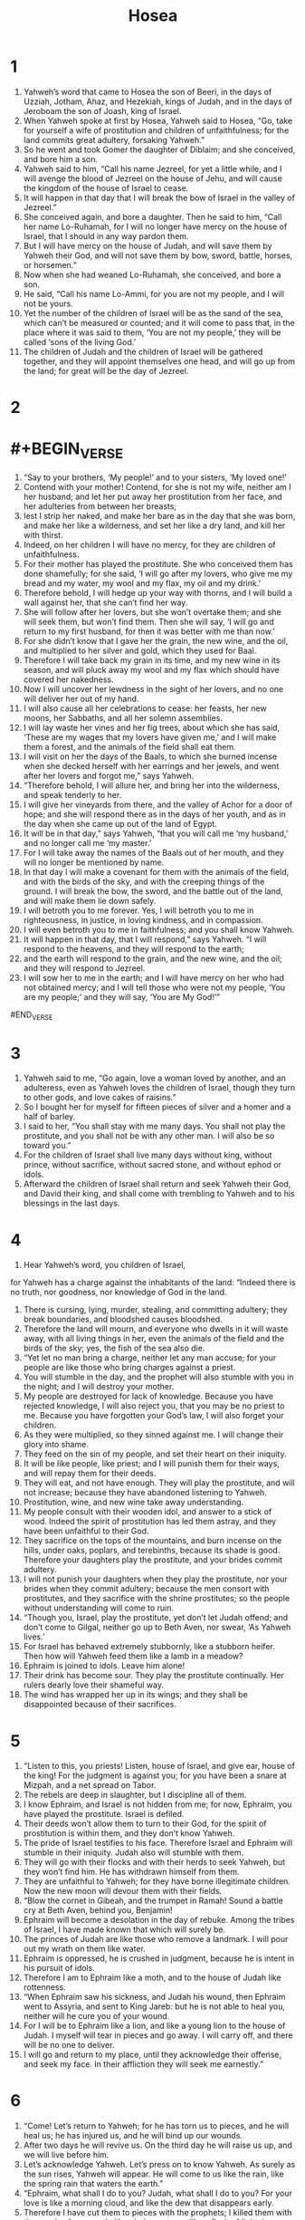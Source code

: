 #+TITLE: Hosea
* 1
1. Yahweh’s word that came to Hosea the son of Beeri, in the days of Uzziah, Jotham, Ahaz, and Hezekiah, kings of Judah, and in the days of Jeroboam the son of Joash, king of Israel.
2. When Yahweh spoke at first by Hosea, Yahweh said to Hosea, “Go, take for yourself a wife of prostitution and children of unfaithfulness; for the land commits great adultery, forsaking Yahweh.”
3. So he went and took Gomer the daughter of Diblaim; and she conceived, and bore him a son.
4. Yahweh said to him, “Call his name Jezreel, for yet a little while, and I will avenge the blood of Jezreel on the house of Jehu, and will cause the kingdom of the house of Israel to cease.
5. It will happen in that day that I will break the bow of Israel in the valley of Jezreel.”
6. She conceived again, and bore a daughter.
 Then he said to him, “Call her name Lo-Ruhamah, for I will no longer have mercy on the house of Israel, that I should in any way pardon them.
7. But I will have mercy on the house of Judah, and will save them by Yahweh their God, and will not save them by bow, sword, battle, horses, or horsemen.”
8. Now when she had weaned Lo-Ruhamah, she conceived, and bore a son.
9. He said, “Call his name Lo-Ammi, for you are not my people, and I will not be yours.
10. Yet the number of the children of Israel will be as the sand of the sea, which can’t be measured or counted; and it will come to pass that, in the place where it was said to them, ‘You are not my people,’ they will be called ‘sons of the living God.’
11. The children of Judah and the children of Israel will be gathered together, and they will appoint themselves one head, and will go up from the land; for great will be the day of Jezreel.
* 2
* #+BEGIN_VERSE
1. “Say to your brothers, ‘My people!’
      and to your sisters, ‘My loved one!’
2. Contend with your mother!
      Contend, for she is not my wife,
      neither am I her husband;
    and let her put away her prostitution from her face,
      and her adulteries from between her breasts;
3. lest I strip her naked,
      and make her bare as in the day that she was born,
    and make her like a wilderness,
      and set her like a dry land,
      and kill her with thirst.
4. Indeed, on her children I will have no mercy,
      for they are children of unfaithfulness.
5. For their mother has played the prostitute.
      She who conceived them has done shamefully;
    for she said, ‘I will go after my lovers,
      who give me my bread and my water,
      my wool and my flax,
      my oil and my drink.’
6. Therefore behold, I will hedge up your way with thorns,
      and I will build a wall against her,
      that she can’t find her way.
7. She will follow after her lovers,
      but she won’t overtake them;
    and she will seek them,
      but won’t find them.
    Then she will say, ‘I will go and return to my first husband,
      for then it was better with me than now.’
8. For she didn’t know that I gave her the grain, the new wine, and the oil,
      and multiplied to her silver and gold, which they used for Baal.
9. Therefore I will take back my grain in its time,
      and my new wine in its season,
      and will pluck away my wool and my flax which should have covered her nakedness.
10. Now I will uncover her lewdness in the sight of her lovers,
      and no one will deliver her out of my hand.
11. I will also cause all her celebrations to cease:
      her feasts, her new moons, her Sabbaths, and all her solemn assemblies.
12. I will lay waste her vines and her fig trees,
      about which she has said, ‘These are my wages that my lovers have given me,’
      and I will make them a forest,
      and the animals of the field shall eat them.
13. I will visit on her the days of the Baals,
      to which she burned incense
    when she decked herself with her earrings and her jewels,
      and went after her lovers
      and forgot me,” says Yahweh.
14. “Therefore behold, I will allure her,
      and bring her into the wilderness,
      and speak tenderly to her.
15. I will give her vineyards from there,
      and the valley of Achor for a door of hope;
    and she will respond there
      as in the days of her youth,
      and as in the day when she came up out of the land of Egypt.
16. It will be in that day,” says Yahweh,
      “that you will call me ‘my husband,’
      and no longer call me ‘my master.’
17. For I will take away the names of the Baals out of her mouth,
      and they will no longer be mentioned by name.
18. In that day I will make a covenant for them with the animals of the field,
      and with the birds of the sky,
      and with the creeping things of the ground.
    I will break the bow, the sword, and the battle out of the land,
      and will make them lie down safely.
19. I will betroth you to me forever.
      Yes, I will betroth you to me in righteousness, in justice, in loving kindness, and in compassion.
20. I will even betroth you to me in faithfulness;
      and you shall know Yahweh.
21. It will happen in that day, that I will respond,” says Yahweh.
      “I will respond to the heavens,
      and they will respond to the earth;
22. and the earth will respond to the grain, and the new wine, and the oil;
      and they will respond to Jezreel.
23. I will sow her to me in the earth;
      and I will have mercy on her who had not obtained mercy;
      and I will tell those who were not my people, ‘You are my people;’
      and they will say, ‘You are My God!’”
#END_VERSE
* 3
1. Yahweh said to me, “Go again, love a woman loved by another, and an adulteress, even as Yahweh loves the children of Israel, though they turn to other gods, and love cakes of raisins.”
2. So I bought her for myself for fifteen pieces of silver and a homer and a half of barley.
3. I said to her, “You shall stay with me many days. You shall not play the prostitute, and you shall not be with any other man. I will also be so toward you.”
4. For the children of Israel shall live many days without king, without prince, without sacrifice, without sacred stone, and without ephod or idols.
5. Afterward the children of Israel shall return and seek Yahweh their God, and David their king, and shall come with trembling to Yahweh and to his blessings in the last days.
* 4
1. Hear Yahweh’s word, you children of Israel,
#+BEGIN_VERSE
      for Yahweh has a charge against the inhabitants of the land:
    “Indeed there is no truth, nor goodness,
      nor knowledge of God in the land.
2. There is cursing, lying, murder, stealing, and committing adultery;
      they break boundaries, and bloodshed causes bloodshed.
3. Therefore the land will mourn,
      and everyone who dwells in it will waste away,
    with all living things in her,
      even the animals of the field and the birds of the sky;
      yes, the fish of the sea also die.
4. “Yet let no man bring a charge, neither let any man accuse;
      for your people are like those who bring charges against a priest.
5. You will stumble in the day,
      and the prophet will also stumble with you in the night;
      and I will destroy your mother.
6. My people are destroyed for lack of knowledge.
      Because you have rejected knowledge, I will also reject you,
      that you may be no priest to me.
    Because you have forgotten your God’s law,
      I will also forget your children.
7. As they were multiplied, so they sinned against me.
      I will change their glory into shame.
8. They feed on the sin of my people,
      and set their heart on their iniquity.
9. It will be like people, like priest;
      and I will punish them for their ways,
      and will repay them for their deeds.
10. They will eat, and not have enough.
      They will play the prostitute, and will not increase;
      because they have abandoned listening to Yahweh.
11. Prostitution, wine, and new wine take away understanding.
12. My people consult with their wooden idol,
      and answer to a stick of wood.
    Indeed the spirit of prostitution has led them astray,
      and they have been unfaithful to their God.
13. They sacrifice on the tops of the mountains,
      and burn incense on the hills, under oaks, poplars, and terebinths,
      because its shade is good.
    Therefore your daughters play the prostitute,
      and your brides commit adultery.
14. I will not punish your daughters when they play the prostitute,
      nor your brides when they commit adultery;
    because the men consort with prostitutes,
      and they sacrifice with the shrine prostitutes;
      so the people without understanding will come to ruin.
15. “Though you, Israel, play the prostitute,
      yet don’t let Judah offend;
      and don’t come to Gilgal,
      neither go up to Beth Aven,
      nor swear, ‘As Yahweh lives.’
16. For Israel has behaved extremely stubbornly, like a stubborn heifer.
      Then how will Yahweh feed them like a lamb in a meadow?
17. Ephraim is joined to idols.
      Leave him alone!
18. Their drink has become sour.
      They play the prostitute continually.
      Her rulers dearly love their shameful way.
19. The wind has wrapped her up in its wings;
      and they shall be disappointed because of their sacrifices.
*  5
1. “Listen to this, you priests!
      Listen, house of Israel,
      and give ear, house of the king!
    For the judgment is against you;
      for you have been a snare at Mizpah,
      and a net spread on Tabor.
2. The rebels are deep in slaughter,
      but I discipline all of them.
3. I know Ephraim,
      and Israel is not hidden from me;
    for now, Ephraim, you have played the prostitute.
      Israel is defiled.
4. Their deeds won’t allow them to turn to their God,
      for the spirit of prostitution is within them,
      and they don’t know Yahweh.
5. The pride of Israel testifies to his face.
      Therefore Israel and Ephraim will stumble in their iniquity.
      Judah also will stumble with them.
6. They will go with their flocks and with their herds to seek Yahweh,
      but they won’t find him.
      He has withdrawn himself from them.
7. They are unfaithful to Yahweh;
      for they have borne illegitimate children.
      Now the new moon will devour them with their fields.
8. “Blow the cornet in Gibeah,
      and the trumpet in Ramah!
      Sound a battle cry at Beth Aven, behind you, Benjamin!
9. Ephraim will become a desolation in the day of rebuke.
      Among the tribes of Israel, I have made known that which will surely be.
10. The princes of Judah are like those who remove a landmark.
      I will pour out my wrath on them like water.
11. Ephraim is oppressed,
      he is crushed in judgment,
      because he is intent in his pursuit of idols.
12. Therefore I am to Ephraim like a moth,
      and to the house of Judah like rottenness.
13. “When Ephraim saw his sickness,
      and Judah his wound,
      then Ephraim went to Assyria,
      and sent to King Jareb:
    but he is not able to heal you,
      neither will he cure you of your wound.
14. For I will be to Ephraim like a lion,
      and like a young lion to the house of Judah.
    I myself will tear in pieces and go away.
      I will carry off, and there will be no one to deliver.
15. I will go and return to my place,
      until they acknowledge their offense,
      and seek my face.
      In their affliction they will seek me earnestly.”
*  6
1. “Come! Let’s return to Yahweh;
      for he has torn us to pieces,
      and he will heal us;
    he has injured us,
      and he will bind up our wounds.
2. After two days he will revive us.
      On the third day he will raise us up,
      and we will live before him.
3. Let’s acknowledge Yahweh.
      Let’s press on to know Yahweh.
    As surely as the sun rises,
      Yahweh will appear.
    He will come to us like the rain,
      like the spring rain that waters the earth.”
4. “Ephraim, what shall I do to you?
      Judah, what shall I do to you?
      For your love is like a morning cloud,
      and like the dew that disappears early.
5. Therefore I have cut them to pieces with the prophets;
      I killed them with the words of my mouth.
      Your judgments are like a flash of lightning.
6. For I desire mercy, and not sacrifice;
      and the knowledge of God more than burnt offerings.
7. But they, like Adam, have broken the covenant.
      They were unfaithful to me there.
8. Gilead is a city of those who work iniquity;
      it is stained with blood.
9. As gangs of robbers wait to ambush a man,
      so the company of priests murder on the path toward Shechem,
      committing shameful crimes.
10. In the house of Israel I have seen a horrible thing.
      There is prostitution in Ephraim.
      Israel is defiled.
11. “Also, Judah, there is a harvest appointed for you,
      when I restore the fortunes of my people.
* 7
1. When I would heal Israel,
      then the iniquity of Ephraim is uncovered,
      also the wickedness of Samaria;
      for they commit falsehood,
      and the thief enters in,
      and the gang of robbers ravages outside.
2. They don’t consider in their hearts that I remember all their wickedness.
      Now their own deeds have engulfed them.
      They are before my face.
3. They make the king glad with their wickedness,
      and the princes with their lies.
4. They are all adulterers.
      They are burning like an oven that the baker stops stirring,
      from the kneading of the dough, until it is leavened.
5. On the day of our king, the princes made themselves sick with the heat of wine.
      He joined his hand with mockers.
6. For they have prepared their heart like an oven,
      while they lie in wait.
      Their anger smolders all night.
      In the morning it burns as a flaming fire.
7. They are all hot as an oven,
      and devour their judges.
    All their kings have fallen.
      There is no one among them who calls to me.
8. Ephraim mixes himself among the nations.
      Ephraim is a pancake not turned over.
9. Strangers have devoured his strength,
      and he doesn’t realize it.
    Indeed, gray hairs are here and there on him,
      and he doesn’t realize it.
10. The pride of Israel testifies to his face;
      yet they haven’t returned to Yahweh their God,
      nor sought him, for all this.
11. “Ephraim is like an easily deceived dove, without understanding.
      They call to Egypt.
      They go to Assyria.
12. When they go, I will spread my net on them.
      I will bring them down like the birds of the sky.
      I will chastise them, as their congregation has heard.
13. Woe to them!
      For they have wandered from me.
    Destruction to them!
      For they have trespassed against me.
    Though I would redeem them,
      yet they have spoken lies against me.
14. They haven’t cried to me with their heart,
      but they howl on their beds.
    They assemble themselves for grain and new wine.
      They turn away from me.
15. Though I have taught and strengthened their arms,
      yet they plot evil against me.
16. They return, but not to the Most High.
      They are like a faulty bow.
      Their princes will fall by the sword for the rage of their tongue.
      This will be their derision in the land of Egypt.
*  8
1. “Put the trumpet to your lips!
      Something like an eagle is over Yahweh’s house,
      because they have broken my covenant
      and rebelled against my law.
2. They cry to me, ‘My God, we, Israel, acknowledge you!’
3. Israel has cast off that which is good.
      The enemy will pursue him.
4. They have set up kings, but not by me.
      They have made princes, and I didn’t approve.
      Of their silver and their gold they have made themselves idols,
      that they may be cut off.
5. Let Samaria throw out his calf idol!
      My anger burns against them!
      How long will it be until they are capable of purity?
6. For this is even from Israel!
      The workman made it, and it is no God;
      indeed, the calf of Samaria shall be broken in pieces.
7. For they sow the wind,
      and they will reap the whirlwind.
    He has no standing grain.
      The stalk will yield no head.
      If it does yield, strangers will swallow it up.
8. Israel is swallowed up.
      Now they are among the nations like a worthless thing.
9. For they have gone up to Assyria,
      like a wild donkey wandering alone.
      Ephraim has hired lovers for himself.
10. But although they sold themselves among the nations,
      I will now gather them;
      and they begin to waste away because of the oppression of the king of mighty ones.
11. Because Ephraim has multiplied altars for sinning,
      they became for him altars for sinning.
12. I wrote for him the many things of my law,
      but they were regarded as a strange thing.
13. As for the sacrifices of my offerings,
      they sacrifice meat and eat it,
      but Yahweh doesn’t accept them.
    Now he will remember their iniquity,
      and punish their sins.
      They will return to Egypt.
14. For Israel has forgotten his Maker and built palaces;
      and Judah has multiplied fortified cities;
      but I will send a fire on his cities,
      and it will devour its fortresses.”
*  9
1. Don’t rejoice, Israel, to jubilation like the nations;
      for you were unfaithful to your God.
      You love the wages of a prostitute at every grain threshing floor.
2. The threshing floor and the wine press won’t feed them,
      and the new wine will fail her.
3. They won’t dwell in Yahweh’s land;
      but Ephraim will return to Egypt,
      and they will eat unclean food in Assyria.
4. They won’t pour out wine offerings to Yahweh,
      neither will they be pleasing to him.
      Their sacrifices will be to them like the bread of mourners;
      all who eat of it will be polluted;
      for their bread will be for their appetite.
      It will not come into Yahweh’s house.
5. What will you do in the day of solemn assembly,
      and in the day of the feast of Yahweh?
6. For, behold, when they flee destruction,
      Egypt will gather them up.
      Memphis will bury them.
      Nettles will possess their pleasant things of silver.
      Thorns will be in their tents.
7. The days of visitation have come.
      The days of reckoning have come.
    Israel will consider the prophet to be a fool,
      and the man who is inspired to be insane,
      because of the abundance of your sins,
      and because your hostility is great.
8. A prophet watches over Ephraim with my God.
      A fowler’s snare is on all of his paths,
      and hostility in the house of his God.
9. They have deeply corrupted themselves,
      as in the days of Gibeah.
      He will remember their iniquity.
      He will punish them for their sins.
10. I found Israel like grapes in the wilderness.
      I saw your fathers as the first ripe in the fig tree at its first season;
      but they came to Baal Peor, and consecrated themselves to the shameful thing,
      and became abominable like that which they loved.
11. As for Ephraim, their glory will fly away like a bird.
      There will be no birth, no one with child, and no conception.
12. Though they bring up their children,
      yet I will bereave them, so that not a man shall be left.
      Indeed, woe also to them when I depart from them!
13. I have seen Ephraim, like Tyre, planted in a pleasant place;
      but Ephraim will bring out his children to the murderer.
14. Give them—Yahweh what will you give?
      Give them a miscarrying womb and dry breasts.
15. “All their wickedness is in Gilgal;
      for there I hated them.
      Because of the wickedness of their deeds, I will drive them out of my house!
      I will love them no more.
      All their princes are rebels.
16. Ephraim is struck.
      Their root has dried up.
      They will bear no fruit.
      Even though they give birth, yet I will kill the beloved ones of their womb.”
17. My God will cast them away, because they didn’t listen to him;
      and they will be wanderers among the nations.
* 10
1. Israel is a luxuriant vine that produces his fruit.
      According to the abundance of his fruit he has multiplied his altars.
      As their land has prospered, they have adorned their sacred stones.
2. Their heart is divided.
      Now they will be found guilty.
      He will demolish their altars.
      He will destroy their sacred stones.
3. Surely now they will say, “We have no king; for we don’t fear Yahweh;
      and the king, what can he do for us?”
4. They make promises, swearing falsely in making covenants.
      Therefore judgment springs up like poisonous weeds in the furrows of the field.
5. The inhabitants of Samaria will be in terror for the calves of Beth Aven,
      for its people will mourn over it,
      along with its priests who rejoiced over it,
      for its glory, because it has departed from it.
6. It also will be carried to Assyria for a present to a great king.
      Ephraim will receive shame,
      and Israel will be ashamed of his own counsel.
7. Samaria and her king float away
      like a twig on the water.
8. The high places also of Aven, the sin of Israel, will be destroyed.
      The thorn and the thistle will come up on their altars.
      They will tell the mountains, “Cover us!” and the hills, “Fall on us!”
9. “Israel, you have sinned from the days of Gibeah.
      There they remained.
      The battle against the children of iniquity doesn’t overtake them in Gibeah.
10. When it is my desire, I will chastise them;
      and the nations will be gathered against them
      when they are bound to their two transgressions.
11. Ephraim is a trained heifer that loves to thresh,
      so I will put a yoke on her beautiful neck.
      I will set a rider on Ephraim.
      Judah will plow.
      Jacob will break his clods.
12. Sow to yourselves in righteousness,
      reap according to kindness.
    Break up your fallow ground,
      for it is time to seek Yahweh,
      until he comes and rains righteousness on you.
13. You have plowed wickedness.
      You have reaped iniquity.
      You have eaten the fruit of lies,
      for you trusted in your way, in the multitude of your mighty men.
14. Therefore a battle roar will arise among your people,
      and all your fortresses will be destroyed,
      as Shalman destroyed Beth Arbel in the day of battle.
      The mother was dashed in pieces with her children.
15. So Bethel will do to you because of your great wickedness.
      At daybreak the king of Israel will be destroyed.
*  11
1. “When Israel was a child, then I loved him,
      and called my son out of Egypt.
2. They called to them, so they went from them.
      They sacrificed to the Baals,
      and burned incense to engraved images.
3. Yet I taught Ephraim to walk.
      I took them by their arms,
      but they didn’t know that I healed them.
4. I drew them with cords of a man, with ties of love;
      and I was to them like those who lift up the yoke on their necks;
      and I bent down to him and I fed him.
5. “They won’t return into the land of Egypt;
      but the Assyrian will be their king,
      because they refused to repent.
6. The sword will fall on their cities,
      and will destroy the bars of their gates,
      and will put an end to their plans.
7. My people are determined to turn from me.
      Though they call to the Most High,
      he certainly won’t exalt them.
8. “How can I give you up, Ephraim?
      How can I hand you over, Israel?
      How can I make you like Admah?
      How can I make you like Zeboiim?
    My heart is turned within me,
      my compassion is aroused.
9. I will not execute the fierceness of my anger.
      I will not return to destroy Ephraim,
      for I am God, and not man—the Holy One among you.
      I will not come in wrath.
10. They will walk after Yahweh,
      who will roar like a lion;
      for he will roar, and the children will come trembling from the west.
11. They will come trembling like a bird out of Egypt,
      and like a dove out of the land of Assyria;
    and I will settle them in their houses,” says Yahweh.
12. Ephraim surrounds me with falsehood,
      and the house of Israel with deceit.
      Judah still strays from God,
      and is unfaithful to the Holy One.
* 12
1. Ephraim feeds on wind,
      and chases the east wind.
      He continually multiplies lies and desolation.
      They make a covenant with Assyria,
      and oil is carried into Egypt.
2. Yahweh also has a controversy with Judah,
      and will punish Jacob according to his ways;
      according to his deeds he will repay him.
3. In the womb he took his brother by the heel,
      and in his manhood he contended with God.
4. Indeed, he struggled with the angel, and prevailed;
      he wept, and made supplication to him.
      He found him at Bethel, and there he spoke with us—
5. even Yahweh, the God of Armies.
      Yahweh is his name of renown!
6. Therefore turn to your God.
      Keep kindness and justice,
      and wait continually for your God.
7. A merchant has dishonest scales in his hand.
      He loves to defraud.
8. Ephraim said, “Surely I have become rich.
      I have found myself wealth.
      In all my wealth they won’t find in me any iniquity that is sin.”
9. “But I am Yahweh your God from the land of Egypt.
      I will yet again make you dwell in tents,
      as in the days of the solemn feast.
10. I have also spoken to the prophets,
      and I have multiplied visions;
      and by the ministry of the prophets I have used parables.
11. If Gilead is wicked,
      surely they are worthless.
    In Gilgal they sacrifice bulls.
      Indeed, their altars are like heaps in the furrows of the field.
12. Jacob fled into the country of Aram.
      Israel served to get a wife.
      For a wife he tended flocks and herds.
13. By a prophet Yahweh brought Israel up out of Egypt,
      and by a prophet he was preserved.
14. Ephraim has bitterly provoked anger.
      Therefore his blood will be left on him,
      and his Lord will repay his contempt.
* 13
1. When Ephraim spoke, there was trembling.
      He exalted himself in Israel,
      but when he became guilty through Baal, he died.
2. Now they sin more and more,
      and have made themselves molten images of their silver,
      even idols according to their own understanding,
      all of them the work of the craftsmen.
      They say of them, ‘They offer human sacrifice and kiss the calves.’
3. Therefore they will be like the morning mist,
      like the dew that passes away early,
      like the chaff that is driven with the whirlwind out of the threshing floor,
      and like the smoke out of the chimney.
4. “Yet I am Yahweh your God from the land of Egypt;
      and you shall acknowledge no god but me,
      and besides me there is no savior.
5. I knew you in the wilderness,
      in the land of great drought.
6. According to their pasture, so were they filled;
      they were filled, and their heart was exalted.
      Therefore they have forgotten me.
7. Therefore I am like a lion to them.
      Like a leopard, I will lurk by the path.
8. I will meet them like a bear that is bereaved of her cubs,
      and will tear the covering of their heart.
      There I will devour them like a lioness.
      The wild animal will tear them.
9. You are destroyed, Israel, because you are against me,
      against your helper.
10. Where is your king now, that he may save you in all your cities?
      And your judges, of whom you said, ‘Give me a king and princes’?
11. I have given you a king in my anger,
      and have taken him away in my wrath.
12. The guilt of Ephraim is stored up.
      His sin is stored up.
13. The sorrows of a travailing woman will come on him.
      He is an unwise son,
      for when it is time, he doesn’t come to the opening of the womb.
14. I will ransom them from the power of Sheol.
      I will redeem them from death!
      Death, where are your plagues?
      Sheol, where is your destruction?
    “Compassion will be hidden from my eyes.
15. Though he is fruitful among his brothers, an east wind will come,
      the breath of Yahweh coming up from the wilderness;
      and his spring will become dry,
      and his fountain will be dried up.
      He will plunder the storehouse of treasure.
16. Samaria will bear her guilt,
      for she has rebelled against her God.
      They will fall by the sword.
      Their infants will be dashed in pieces,
      and their pregnant women will be ripped open.”
*  14
1. Israel, return to Yahweh your God;
      for you have fallen because of your sin.
2. Take words with you, and return to Yahweh.
      Tell him, “Forgive all our sins,
      and accept that which is good;
      so we offer bulls as we vowed of our lips.
3. Assyria can’t save us.
      We won’t ride on horses;
      neither will we say any more to the work of our hands, ‘Our gods!’
      for in you the fatherless finds mercy.”
4. “I will heal their waywardness.
      I will love them freely;
      for my anger is turned away from them.
5. I will be like the dew to Israel.
      He will blossom like the lily,
      and send down his roots like Lebanon.
6. His branches will spread,
      and his beauty will be like the olive tree,
      and his fragrance like Lebanon.
7. Men will dwell in his shade.
      They will revive like the grain,
      and blossom like the vine.
      Their fragrance will be like the wine of Lebanon.
8. Ephraim, what have I to do any more with idols?
      I answer, and will take care of him.
      I am like a green cypress tree;
      from me your fruit is found.”
9. Who is wise, that he may understand these things?
      Who is prudent, that he may know them?
      For the ways of Yahweh are right,
      and the righteous walk in them,
      but the rebellious stumble in them.
#END_VERSE
